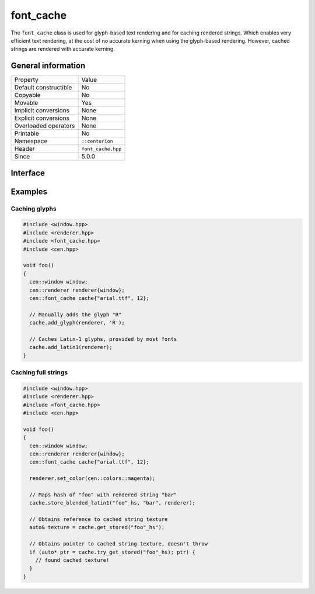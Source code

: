 font_cache
==========

The ``font_cache`` class is used for glyph-based text rendering and for caching
rendered strings. Which enables very efficient text rendering, at the cost of 
no accurate kerning when using the glyph-based rendering. However, cached strings are 
rendered with accurate kerning.

General information
-------------------

======================  =========================================
  Property               Value
----------------------  -----------------------------------------
Default constructible    No
Copyable                 No
Movable                  Yes
Implicit conversions     None
Explicit conversions     None
Overloaded operators     None
Printable                No
Namespace                ``::centurion``
Header                   ``font_cache.hpp``
Since                    5.0.0
======================  =========================================

Interface
---------

.. doxygenclass:: centurion::font_cache
  :members:
  :undoc-members:
  :outline:
  :no-link:

Examples
--------

Caching glyphs
~~~~~~~~~~~~~~

.. code-block:: c++
  
  #include <window.hpp>
  #include <renderer.hpp>
  #include <font_cache.hpp>
  #include <cen.hpp>

  void foo() 
  {
    cen::window window;
    cen::renderer renderer{window};
    cen::font_cache cache{"arial.ttf", 12};

    // Manually adds the glyph "R"
    cache.add_glyph(renderer, 'R'); 

    // Caches Latin-1 glyphs, provided by most fonts
    cache.add_latin1(renderer);
  }

Caching full strings
~~~~~~~~~~~~~~~~~~~~

.. code-block:: c++
  
  #include <window.hpp>
  #include <renderer.hpp>
  #include <font_cache.hpp>
  #include <cen.hpp>

  void foo() 
  {
    cen::window window;
    cen::renderer renderer{window};
    cen::font_cache cache{"arial.ttf", 12};

    renderer.set_color(cen::colors::magenta);

    // Maps hash of "foo" with rendered string "bar"
    cache.store_blended_latin1("foo"_hs, "bar", renderer);

    // Obtains reference to cached string texture
    auto& texture = cache.get_stored("foo"_hs");

    // Obtains pointer to cached string texture, doesn't throw
    if (auto* ptr = cache.try_get_stored("foo"_hs); ptr) {
      // found cached texture!
    }
  }